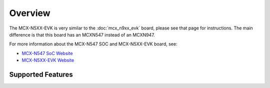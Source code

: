 .. zephyr:board:: mcx_n5xx_evk

Overview
********

The MCX-N5XX-EVK is very similar to the :doc:`mcx_n9xx_evk` board,
please see that page for instructions. The main difference is that this
board has an MCXN547 instead of an MCXN947.

For more information about the MCX-N547 SOC and MCX-N5XX-EVK board, see:

- `MCX-N547 SoC Website`_
- `MCX-N5XX-EVK Website`_

Supported Features
==================

.. zephyr:board-supported-hw::


.. _MCX-N547 SoC Website:
   https://www.nxp.com/products/processors-and-microcontrollers/arm-microcontrollers/general-purpose-mcus/mcx-arm-cortex-m/mcx-n-series-microcontrollers/mcx-n94x-54x-highly-integrated-multicore-mcus-with-on-chip-accelerators-intelligent-peripherals-and-advanced-security:MCX-N94X-N54X

.. _MCX-N5XX-EVK Website:
   https://www.nxp.com/design/design-center/development-boards-and-designs/MCX-N5XX-EVK
